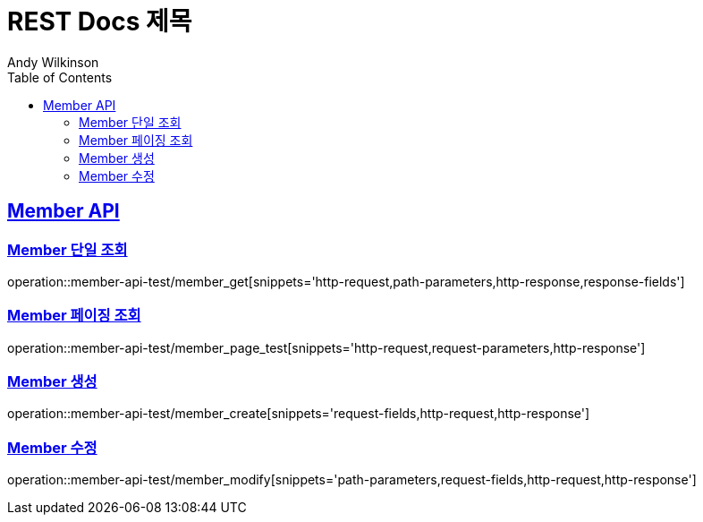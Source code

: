 = REST Docs 제목
Andy Wilkinson;
:doctype: book
:icons: font
:source-highlighter: highlightjs
:toc: left
:toclevels: 2
:sectlinks:


[[Member-API]]
== Member API

[[Member-단일-조회]]
=== Member 단일 조회

operation::member-api-test/member_get[snippets='http-request,path-parameters,http-response,response-fields']

[[Member-페이징-조회]]
=== Member 페이징 조회

operation::member-api-test/member_page_test[snippets='http-request,request-parameters,http-response']

[[Member-생성]]
=== Member 생성

operation::member-api-test/member_create[snippets='request-fields,http-request,http-response']

[[Member-수정]]
=== Member 수정

operation::member-api-test/member_modify[snippets='path-parameters,request-fields,http-request,http-response']
